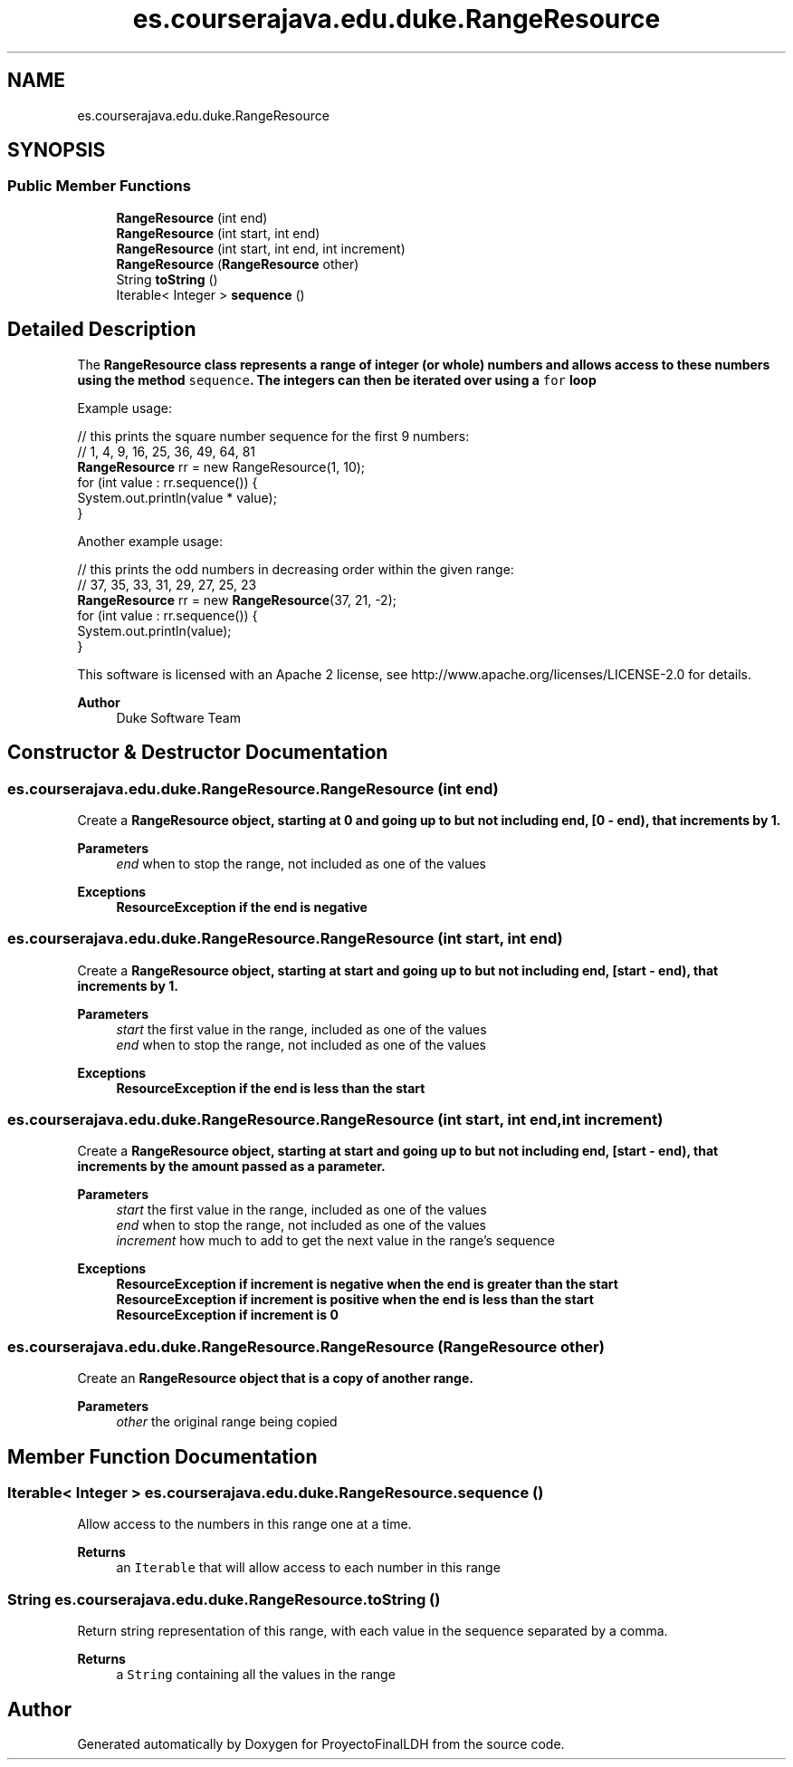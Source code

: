 .TH "es.courserajava.edu.duke.RangeResource" 3 "Thu Dec 29 2022" "Version 1.0" "ProyectoFinalLDH" \" -*- nroff -*-
.ad l
.nh
.SH NAME
es.courserajava.edu.duke.RangeResource
.SH SYNOPSIS
.br
.PP
.SS "Public Member Functions"

.in +1c
.ti -1c
.RI "\fBRangeResource\fP (int end)"
.br
.ti -1c
.RI "\fBRangeResource\fP (int start, int end)"
.br
.ti -1c
.RI "\fBRangeResource\fP (int start, int end, int increment)"
.br
.ti -1c
.RI "\fBRangeResource\fP (\fBRangeResource\fP other)"
.br
.ti -1c
.RI "String \fBtoString\fP ()"
.br
.ti -1c
.RI "Iterable< Integer > \fBsequence\fP ()"
.br
.in -1c
.SH "Detailed Description"
.PP 
The \fC\fBRangeResource\fP\fP class represents a range of integer (or whole) numbers and allows access to these numbers using the method \fCsequence\fP\&. The integers can then be iterated over using a \fCfor\fP loop
.PP
Example usage:
.PP
.PP
.nf

// this prints the square number sequence for the first 9 numbers:
//   1, 4, 9, 16, 25, 36, 49, 64, 81 
\fBRangeResource\fP rr = new RangeResource(1, 10);
for (int value : rr\&.sequence()) {
    System\&.out\&.println(value * value);
}
.fi
.PP
.PP
Another example usage:
.PP
.PP
.nf

// this prints the odd numbers in decreasing order within the given range:
//   37, 35, 33, 31, 29, 27, 25, 23
\fBRangeResource\fP rr = new \fBRangeResource\fP(37, 21, -2);
for (int value : rr\&.sequence()) {
    System\&.out\&.println(value);
}
.fi
.PP
.PP
This software is licensed with an Apache 2 license, see http://www.apache.org/licenses/LICENSE-2.0 for details\&.
.PP
\fBAuthor\fP
.RS 4
Duke Software Team 
.RE
.PP

.SH "Constructor & Destructor Documentation"
.PP 
.SS "es\&.courserajava\&.edu\&.duke\&.RangeResource\&.RangeResource (int end)"
Create a \fC\fBRangeResource\fP\fP object, starting at 0 and going up to but not including end, [0 - end), that increments by 1\&.
.PP
\fBParameters\fP
.RS 4
\fIend\fP when to stop the range, not included as one of the values 
.RE
.PP
\fBExceptions\fP
.RS 4
\fI\fBResourceException\fP\fP if the end is negative 
.RE
.PP

.SS "es\&.courserajava\&.edu\&.duke\&.RangeResource\&.RangeResource (int start, int end)"
Create a \fC\fBRangeResource\fP\fP object, starting at start and going up to but not including end, [start - end), that increments by 1\&.
.PP
\fBParameters\fP
.RS 4
\fIstart\fP the first value in the range, included as one of the values 
.br
\fIend\fP when to stop the range, not included as one of the values 
.RE
.PP
\fBExceptions\fP
.RS 4
\fI\fBResourceException\fP\fP if the end is less than the start 
.RE
.PP

.SS "es\&.courserajava\&.edu\&.duke\&.RangeResource\&.RangeResource (int start, int end, int increment)"
Create a \fC\fBRangeResource\fP\fP object, starting at start and going up to but not including end, [start - end), that increments by the amount passed as a parameter\&.
.PP
\fBParameters\fP
.RS 4
\fIstart\fP the first value in the range, included as one of the values 
.br
\fIend\fP when to stop the range, not included as one of the values 
.br
\fIincrement\fP how much to add to get the next value in the range's sequence 
.RE
.PP
\fBExceptions\fP
.RS 4
\fI\fBResourceException\fP\fP if increment is negative when the end is greater than the start 
.br
\fI\fBResourceException\fP\fP if increment is positive when the end is less than the start 
.br
\fI\fBResourceException\fP\fP if increment is 0 
.RE
.PP

.SS "es\&.courserajava\&.edu\&.duke\&.RangeResource\&.RangeResource (\fBRangeResource\fP other)"
Create an \fC\fBRangeResource\fP\fP object that is a copy of another range\&.
.PP
\fBParameters\fP
.RS 4
\fIother\fP the original range being copied 
.RE
.PP

.SH "Member Function Documentation"
.PP 
.SS "Iterable< Integer > es\&.courserajava\&.edu\&.duke\&.RangeResource\&.sequence ()"
Allow access to the numbers in this range one at a time\&.
.PP
\fBReturns\fP
.RS 4
an \fCIterable\fP that will allow access to each number in this range 
.RE
.PP

.SS "String es\&.courserajava\&.edu\&.duke\&.RangeResource\&.toString ()"
Return string representation of this range, with each value in the sequence separated by a comma\&.
.PP
\fBReturns\fP
.RS 4
a \fCString\fP containing all the values in the range 
.RE
.PP


.SH "Author"
.PP 
Generated automatically by Doxygen for ProyectoFinalLDH from the source code\&.

